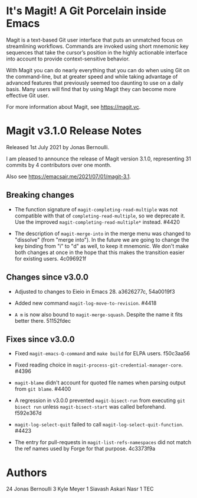 * It's Magit!  A Git Porcelain inside Emacs

Magit is a text-based Git user interface that puts an unmatched focus
on streamlining workflows.  Commands are invoked using short mnemonic
key sequences that take the cursor’s position in the highly actionable
interface into account to provide context-sensitive behavior.

With Magit you can do nearly everything that you can do when using Git
on the command-line, but at greater speed and while taking advantage
of advanced features that previously seemed too daunting to use on a
daily basis.  Many users will find that by using Magit they can become
more effective Git user.

For more information about Magit, see https://magit.vc.

* Magit v3.1.0 Release Notes

Released 1st July 2021 by Jonas Bernoulli.

I am pleased to announce the release of Magit version 3.1.0,
representing 31 commits by 4 contributors over one month.

Also see https://emacsair.me/2021/07/01/magit-3.1.

** Breaking changes

- The function signature of ~magit-completing-read-multiple~ was not
  compatible with that of ~completing-read-multiple~, so we deprecate
  it.  Use the improved ~magit-completing-read-multiple*~ instead.
  #4420

- The description of ~magit-merge-into~ in the merge menu was changed
  to "dissolve" (from "merge into").  In the future we are going to
  change the key binding from "i" to "d" as well, to keep it mnemonic.
  We don't make both changes at once in the hope that this makes the
  transition easier for existing users.  4c096921f

** Changes since v3.0.0

- Adjusted to changes to Eieio in Emacs 28.  a3626277c, 54a0019f3

- Added new command ~magit-log-move-to-revision~.  #4418

- ~A m~ is now also bound to ~magit-merge-squash~.  Despite the name it
  fits better there.  51152fdec

** Fixes since v3.0.0

- Fixed ~magit-emacs-Q-command~ and ~make build~ for ELPA users.
  f50c3aa56

- Fixed reading choice in ~magit-process-git-credential-manager-core~.
  #4396

- ~magit-blame~ didn't account for quoted file names when parsing
  output from ~git blame~.  #4400

- A regression in v3.0.0 prevented ~magit-bisect-run~ from executing
  ~git bisect run~ unless ~magit-bisect-start~ was called beforehand.
  f592e367d

- ~magit-log-select-quit~ failed to call ~magit-log-select-quit-function~.
  #4423

- The entry for pull-requests in ~magit-list-refs-namespaces~ did not
  match the ref names used by Forge for that purpose.  4c3373f9a

* Authors

    24  Jonas Bernoulli
     3  Kyle Meyer
     1  Siavash Askari Nasr
     1  TEC
